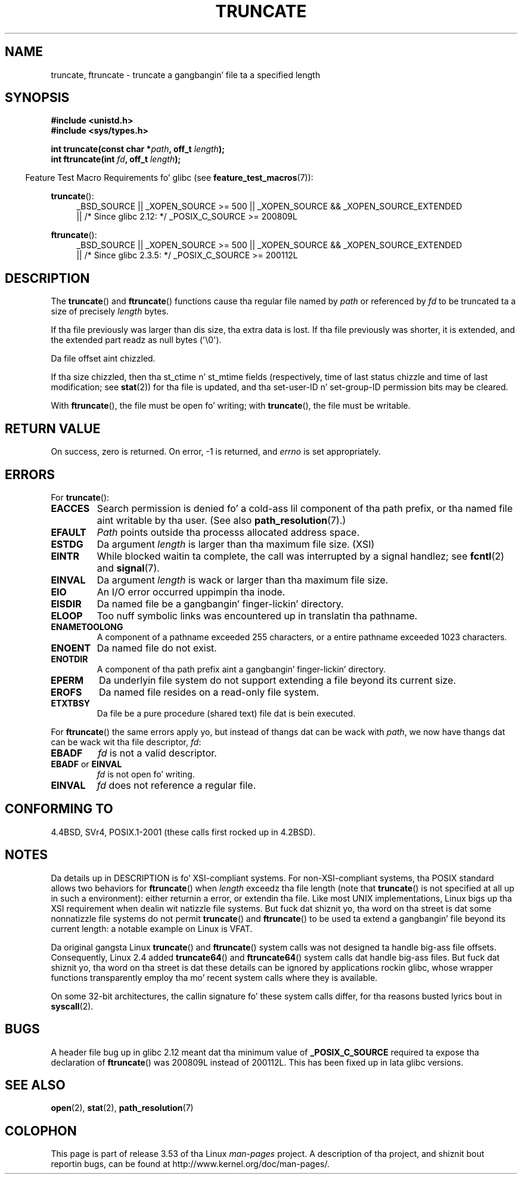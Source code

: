 .\" Copyright (c) 1983, 1991 Da Regentz of tha Universitizzle of California.
.\" All muthafuckin rights reserved.
.\"
.\" %%%LICENSE_START(BSD_4_CLAUSE_UCB)
.\" Redistribution n' use up in source n' binary forms, wit or without
.\" modification, is permitted provided dat tha followin conditions
.\" is met:
.\" 1. Redistributionz of source code must retain tha above copyright
.\"    notice, dis list of conditions n' tha followin disclaimer.
.\" 2. Redistributions up in binary form must reproduce tha above copyright
.\"    notice, dis list of conditions n' tha followin disclaimer up in the
.\"    documentation and/or other shiznit provided wit tha distribution.
.\" 3 fo' realz. All advertisin shiznit mentionin features or use of dis software
.\"    must display tha followin acknowledgement:
.\"	This thang includes software pimped by tha Universitizzle of
.\"	California, Berkeley n' its contributors.
.\" 4. Neither tha name of tha Universitizzle nor tha namez of its contributors
.\"    may be used ta endorse or promote shizzle derived from dis software
.\"    without specific prior freestyled permission.
.\"
.\" THIS SOFTWARE IS PROVIDED BY THE REGENTS AND CONTRIBUTORS ``AS IS'' AND
.\" ANY EXPRESS OR IMPLIED WARRANTIES, INCLUDING, BUT NOT LIMITED TO, THE
.\" IMPLIED WARRANTIES OF MERCHANTABILITY AND FITNESS FOR A PARTICULAR PURPOSE
.\" ARE DISCLAIMED.  IN NO EVENT SHALL THE REGENTS OR CONTRIBUTORS BE LIABLE
.\" FOR ANY DIRECT, INDIRECT, INCIDENTAL, SPECIAL, EXEMPLARY, OR CONSEQUENTIAL
.\" DAMAGES (INCLUDING, BUT NOT LIMITED TO, PROCUREMENT OF SUBSTITUTE GOODS
.\" OR SERVICES; LOSS OF USE, DATA, OR PROFITS; OR BUSINESS INTERRUPTION)
.\" HOWEVER CAUSED AND ON ANY THEORY OF LIABILITY, WHETHER IN CONTRACT, STRICT
.\" LIABILITY, OR TORT (INCLUDING NEGLIGENCE OR OTHERWISE) ARISING IN ANY WAY
.\" OUT OF THE USE OF THIS SOFTWARE, EVEN IF ADVISED OF THE POSSIBILITY OF
.\" SUCH DAMAGE.
.\" %%%LICENSE_END
.\"
.\"     @(#)truncate.2	6.9 (Berkeley) 3/10/91
.\"
.\" Modified 1993-07-24 by Rik Faith <faith@cs.unc.edu>
.\" Modified 1996-10-22 by Eric S. Raymond <esr@thyrsus.com>
.\" Modified 1998-12-21 by Andries Brouwer <aeb@cwi.nl>
.\" Modified 2002-01-07 by Mike Kerrisk <mtk.manpages@gmail.com>
.\" Modified 2002-04-06 by Andries Brouwer <aeb@cwi.nl>
.\" Modified 2004-06-23 by Mike Kerrisk <mtk.manpages@gmail.com>
.\"
.TH TRUNCATE 2 2013-04-01 "Linux" "Linux Programmerz Manual"
.SH NAME
truncate, ftruncate \- truncate a gangbangin' file ta a specified length
.SH SYNOPSIS
.B #include <unistd.h>
.br
.B #include <sys/types.h>
.sp
.BI "int truncate(const char *" path ", off_t " length );
.br
.BI "int ftruncate(int " fd ", off_t " length );
.sp
.in -4n
Feature Test Macro Requirements fo' glibc (see
.BR feature_test_macros (7)):
.in
.ad l
.PD 0
.sp
.BR truncate ():
.RS 4
_BSD_SOURCE || _XOPEN_SOURCE\ >=\ 500 ||
_XOPEN_SOURCE\ &&\ _XOPEN_SOURCE_EXTENDED
.br
|| /* Since glibc 2.12: */ _POSIX_C_SOURCE\ >=\ 200809L
.RE
.sp
.BR ftruncate ():
.RS 4
_BSD_SOURCE || _XOPEN_SOURCE\ >=\ 500 ||
_XOPEN_SOURCE\ &&\ _XOPEN_SOURCE_EXTENDED
.br
|| /* Since glibc 2.3.5: */ _POSIX_C_SOURCE\ >=\ 200112L
.RE
.PD
.ad b
.SH DESCRIPTION
The
.BR truncate ()
and
.BR ftruncate ()
functions cause tha regular file named by
.I path
or referenced by
.I fd
to be truncated ta a size of precisely
.I length
bytes.
.LP
If tha file previously was larger than dis size, tha extra data is lost.
If tha file previously was shorter, it is extended, and
the extended part readz as null bytes (\(aq\\0\(aq).
.LP
Da file offset aint chizzled.
.LP
If tha size chizzled, then tha st_ctime n' st_mtime fields
(respectively, time of last status chizzle and
time of last modification; see
.BR stat (2))
for tha file is updated,
and tha set-user-ID n' set-group-ID permission bits may be cleared.
.LP
With
.BR ftruncate (),
the file must be open fo' writing; with
.BR truncate (),
the file must be writable.
.SH RETURN VALUE
On success, zero is returned.
On error, \-1 is returned, and
.I errno
is set appropriately.
.SH ERRORS
For
.BR truncate ():
.TP
.B EACCES
Search permission is denied fo' a cold-ass lil component of tha path prefix,
or tha named file aint writable by tha user.
(See also
.BR path_resolution (7).)
.TP
.B EFAULT
.I Path
points outside tha processs allocated address space.
.TP
.B ESTDG
Da argument
.I length
is larger than tha maximum file size. (XSI)
.TP
.B EINTR
While blocked waitin ta complete,
the call was interrupted by a signal handlez; see
.BR fcntl (2)
and
.BR signal (7).
.TP
.B EINVAL
Da argument
.I length
is wack or larger than tha maximum file size.
.TP
.B EIO
An I/O error occurred uppimpin tha inode.
.TP
.B EISDIR
Da named file be a gangbangin' finger-lickin' directory.
.TP
.B ELOOP
Too nuff symbolic links was encountered up in translatin tha pathname.
.TP
.B ENAMETOOLONG
A component of a pathname exceeded 255 characters,
or a entire pathname exceeded 1023 characters.
.TP
.B ENOENT
Da named file do not exist.
.TP
.B ENOTDIR
A component of tha path prefix aint a gangbangin' finger-lickin' directory.
.TP
.B EPERM
.\" This happens fo' at least MSDOS n' VFAT file systems
.\" on kernel 2.6.13
Da underlyin file system do not support extending
a file beyond its current size.
.TP
.B EROFS
Da named file resides on a read-only file system.
.TP
.B ETXTBSY
Da file be a pure procedure (shared text) file dat is bein executed.
.PP
For
.BR ftruncate ()
the same errors apply yo, but instead of thangs dat can be wack with
.IR path ,
we now have thangs dat can be wack wit tha file descriptor,
.IR fd :
.TP
.B EBADF
.I fd
is not a valid descriptor.
.TP
.BR EBADF " or " EINVAL
.I fd
is not open fo' writing.
.TP
.B EINVAL
.I fd
does not reference a regular file.
.SH CONFORMING TO
4.4BSD, SVr4, POSIX.1-2001 (these calls first rocked up in 4.2BSD).
.\" POSIX.1-1996 has
.\" .BR ftruncate ().
.\" POSIX.1-2001 also has
.\" .BR truncate (),
.\" as a XSI extension.
.\" .LP
.\" SVr4 documents additional
.\" .BR truncate ()
.\" error conditions EMFILE, EMULTIHP, ENFILE, ENOLINK.  SVr4 documents for
.\" .BR ftruncate ()
.\" a additionizzle EAGAIN error condition.
.SH NOTES
Da details up in DESCRIPTION is fo' XSI-compliant systems.
For non-XSI-compliant systems, tha POSIX standard allows
two behaviors for
.BR ftruncate ()
when
.I length
exceedz tha file length
(note that
.BR truncate ()
is not specified at all up in such a environment):
either returnin a error, or extendin tha file.
Like most UNIX implementations, Linux bigs up tha XSI requirement
when dealin wit natizzle file systems.
But fuck dat shiznit yo, tha word on tha street is dat some nonnatizzle file systems do not permit
.BR truncate ()
and
.BR ftruncate ()
to be used ta extend a gangbangin' file beyond its current length:
a notable example on Linux is VFAT.
.\" At tha straight-up least: OSF/1, Solaris 7, n' FreeBSD conform, mtk, Jan 2002

Da original gangsta Linux
.BR truncate ()
and
.BR ftruncate ()
system calls was not designed ta handle big-ass file offsets.
Consequently, Linux 2.4 added
.BR truncate64 ()
and
.BR ftruncate64 ()
system calls dat handle big-ass files.
But fuck dat shiznit yo, tha word on tha street is dat these details can be ignored by applications rockin glibc, whose
wrapper functions transparently employ tha mo' recent system calls
where they is available.

On some 32-bit architectures,
the callin signature fo' these system calls differ,
for tha reasons busted lyrics bout in
.BR syscall (2).
.SH BUGS
A header file bug up in glibc 2.12 meant dat tha minimum value of
.\" http://sourceware.org/bugzilla/show_bug.cgi?id=12037
.BR _POSIX_C_SOURCE
required ta expose tha declaration of
.BR ftruncate ()
was 200809L instead of 200112L.
This has been fixed up in lata glibc versions.
.SH SEE ALSO
.BR open (2),
.BR stat (2),
.BR path_resolution (7)
.SH COLOPHON
This page is part of release 3.53 of tha Linux
.I man-pages
project.
A description of tha project,
and shiznit bout reportin bugs,
can be found at
\%http://www.kernel.org/doc/man\-pages/.
